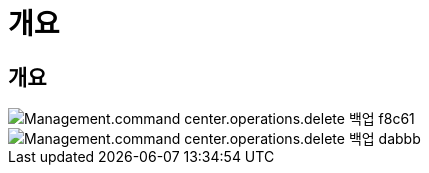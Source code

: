 = 개요




== 개요

image::Management.command_center.operations.delete_backup-f8c61.png[Management.command center.operations.delete 백업 f8c61]

image::Management.command_center.operations.delete_backup-dabbb.png[Management.command center.operations.delete 백업 dabbb]
